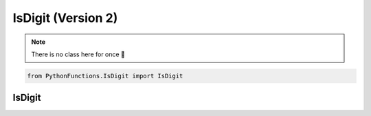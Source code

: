 IsDigit (Version 2)
===================

.. note::
    There is no class here for once 👀

.. code-block:: python

    from PythonFunctions.IsDigit import IsDigit

IsDigit
-------

.. py:function:: IsDigit.IsDigit(var)
    :noindex:

    NOTE: by digit, we include both negative and positive numbers.
    A `float` is also included

    :param var: The input to check for digit
    :type var: str
    :returns: Is it a digit
    :rtype: int
    :raise AttributeError: None was passed in.